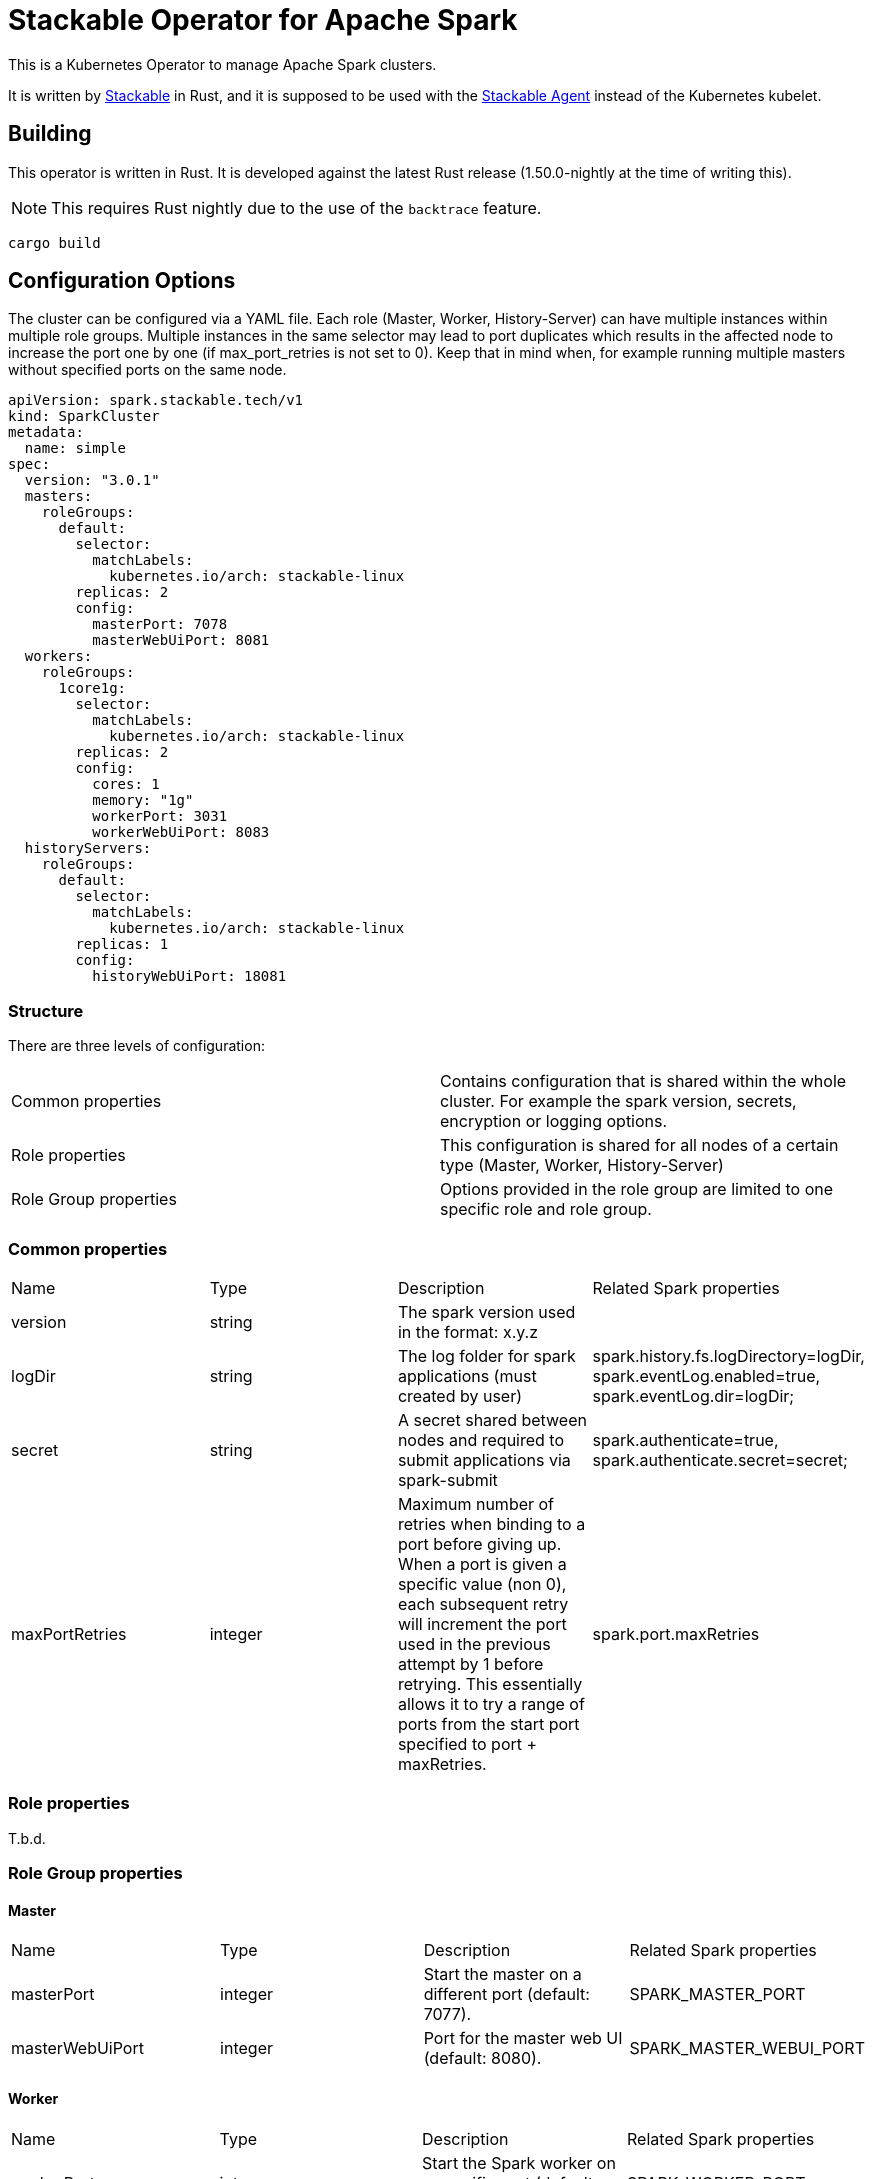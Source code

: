 = Stackable Operator for Apache Spark

This is a Kubernetes Operator to manage Apache Spark clusters.

It is written by https://www.stackable.de[Stackable] in Rust, and it is supposed to be used with the https://github.com/stackabletech/agent[Stackable Agent] instead of the Kubernetes kubelet.

== Building

This operator is written in Rust.
It is developed against the latest Rust release (1.50.0-nightly at the time of writing this).

NOTE: This requires Rust nightly due to the use of the `backtrace` feature.

    cargo build

== Configuration Options

The cluster can be configured via a YAML file.
Each role (Master, Worker, History-Server) can have multiple instances within multiple role groups.
Multiple instances in the same selector may lead to port duplicates which results in the affected node
to increase the port one by one (if max_port_retries is not set to 0). Keep that in mind when, for example running multiple masters without specified ports on the same node.

  apiVersion: spark.stackable.tech/v1
  kind: SparkCluster
  metadata:
    name: simple
  spec:
    version: "3.0.1"
    masters:
      roleGroups:
        default:
          selector:
            matchLabels:
              kubernetes.io/arch: stackable-linux
          replicas: 2
          config:
            masterPort: 7078
            masterWebUiPort: 8081
    workers:
      roleGroups:
        1core1g:
          selector:
            matchLabels:
              kubernetes.io/arch: stackable-linux
          replicas: 2
          config:
            cores: 1
            memory: "1g"
            workerPort: 3031
            workerWebUiPort: 8083
    historyServers:
      roleGroups:
        default:
          selector:
            matchLabels:
              kubernetes.io/arch: stackable-linux
          replicas: 1
          config:
            historyWebUiPort: 18081

=== Structure

There are three levels of configuration:

[cols="1,1"]
|===
|Common properties
|Contains configuration that is shared within the whole cluster. For example the spark version, secrets, encryption or logging options.

|Role properties
|This configuration is shared for all nodes of a certain type (Master, Worker, History-Server)

|Role Group properties
|Options provided in the role group are limited to one specific role and role group.
|===

=== Common properties
[cols="1,1,1,1"]
|===
|Name
|Type
|Description
|Related Spark properties

|version
|string
|The spark version used in the format: x.y.z
|

|logDir
|string
|The log folder for spark applications (must created by user)
|spark.history.fs.logDirectory=logDir, spark.eventLog.enabled=true, spark.eventLog.dir=logDir;

|secret
|string
|A secret shared between nodes and required to submit applications via spark-submit
|spark.authenticate=true, spark.authenticate.secret=secret;

|maxPortRetries
|integer
|Maximum number of retries when binding to a port before giving up. When a port is given a specific value (non 0), each subsequent retry will increment the port used in the previous attempt by 1 before retrying. This essentially allows it to try a range of ports from the start port specified to port + maxRetries.
|spark.port.maxRetries
|===

=== Role properties
T.b.d.

=== Role Group properties
==== Master
[cols="1,1,1,1"]
|===
|Name
|Type
|Description
|Related Spark properties

|masterPort
|integer
|Start the master on a different port (default: 7077).
|SPARK_MASTER_PORT

|masterWebUiPort
|integer
|Port for the master web UI (default: 8080).
|SPARK_MASTER_WEBUI_PORT
|===
==== Worker
[cols="1,1,1,1"]
|===
|Name
|Type
|Description
|Related Spark properties

|workerPort
|integer
|Start the Spark worker on a specific port (default: random).
|SPARK_WORKER_PORT

|workerWebUiPort
|integer
|Port for the worker web UI (default: 8081).
|SPARK_WORKER_WEBUI_PORT

|cores
|integer
|Total number of cores to allow Spark jobs to use on the machine (default: all available cores).
|SPARK_WORKER_CORES

|memory
|string
|Total amount of memory to allow Spark jobs to use on the machine, e.g. 1000M, 2G (default: total memory minus 1 GB).
|SPARK_WORKER_MEMORY
|===

==== History Server
[cols="1,1,1,1"]
|===
|Name
|Type
|Description
|Related Spark properties

|storePath
|string
|A local directory where to cache application data. If set, the history server will store application data on disk instead of keeping it in memory. The data written to disk will be re-used in the event of a history server restart.
|spark.history.store.path

|historyUiPort
|integer
|The port to which the web interface of the history server binds (default: 18080).
|spark.history.ui.port
|===

The docs can be found in the `docs` subdirectory, and they are published together with docs for all other Stackable products at https://docs.stackable.tech.

